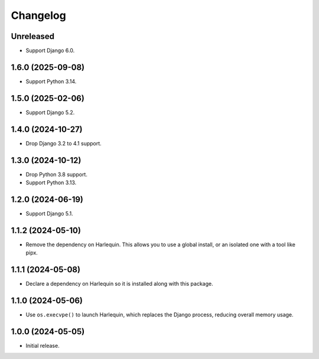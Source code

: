 =========
Changelog
=========

Unreleased
----------

* Support Django 6.0.

1.6.0 (2025-09-08)
------------------

* Support Python 3.14.

1.5.0 (2025-02-06)
------------------

* Support Django 5.2.

1.4.0 (2024-10-27)
------------------

* Drop Django 3.2 to 4.1 support.

1.3.0 (2024-10-12)
------------------

* Drop Python 3.8 support.

* Support Python 3.13.

1.2.0 (2024-06-19)
------------------

* Support Django 5.1.

1.1.2 (2024-05-10)
------------------

* Remove the dependency on Harlequin.
  This allows you to use a global install, or an isolated one with a tool like pipx.

1.1.1 (2024-05-08)
------------------

* Declare a dependency on Harlequin so it is installed along with this package.

1.1.0 (2024-05-06)
------------------

* Use ``os.execvpe()`` to launch Harlequin, which replaces the Django process, reducing overall memory usage.

1.0.0 (2024-05-05)
------------------

* Initial release.
